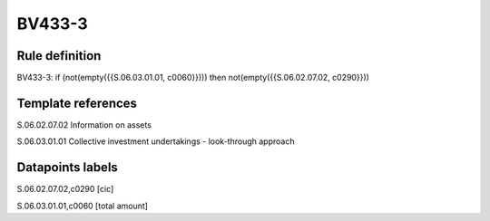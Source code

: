 =======
BV433-3
=======

Rule definition
---------------

BV433-3: if (not(empty({{S.06.03.01.01, c0060}}))) then not(empty({{S.06.02.07.02, c0290}}))


Template references
-------------------

S.06.02.07.02 Information on assets

S.06.03.01.01 Collective investment undertakings - look-through approach


Datapoints labels
-----------------

S.06.02.07.02,c0290 [cic]

S.06.03.01.01,c0060 [total amount]



